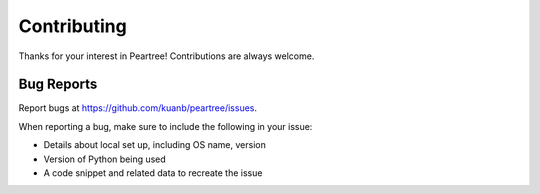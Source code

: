 ============
Contributing
============

Thanks for your interest in Peartree! Contributions are always welcome.

Bug Reports
~~~~~~~~~~~

Report bugs at https://github.com/kuanb/peartree/issues.

When reporting a bug, make sure to include the following in your issue:

* Details about local set up, including OS name, version
* Version of Python being used
* A code snippet and related data to recreate the issue
